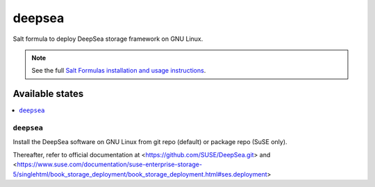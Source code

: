 ========
deepsea
========

Salt formula to deploy DeepSea storage framework on GNU Linux.

.. note:: See the full `Salt Formulas installation and usage instructions
    <http://docs.saltstack.com/en/latest/topics/development/conventions/formulas.html>`_.

Available states
================

.. contents::
    :local:

``deepsea``
------------

Install the DeepSea software on GNU Linux from git repo (default) or package repo (SuSE only).

Thereafter, refer to official documentation at <https://github.com/SUSE/DeepSea.git> and <https://www.suse.com/documentation/suse-enterprise-storage-5/singlehtml/book_storage_deployment/book_storage_deployment.html#ses.deployment>

.. note::
